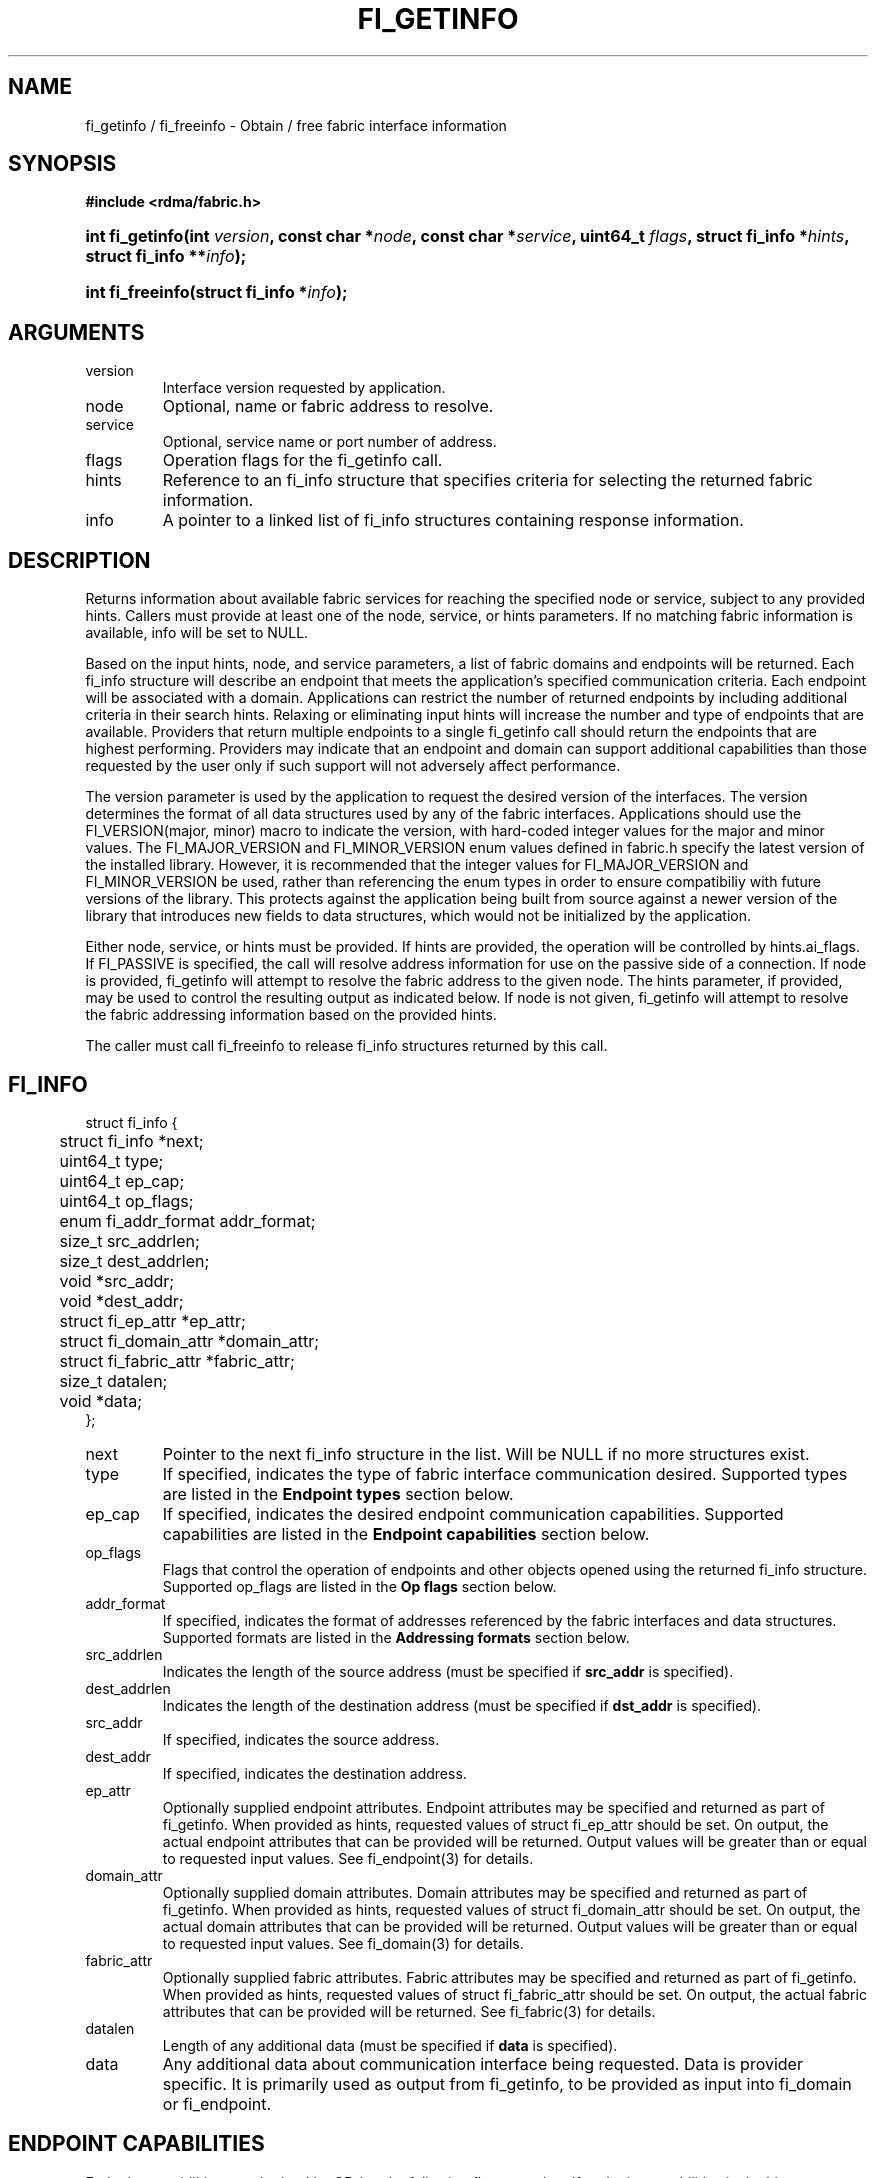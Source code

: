 .TH "FI_GETINFO" 3 "2014-09-11" "libfabric" "Libfabric Programmer's Manual" libfabric
.SH NAME
fi_getinfo / fi_freeinfo \- Obtain / free fabric interface information
.SH SYNOPSIS
.B "#include <rdma/fabric.h>"
.HP
.BI "int fi_getinfo(int " version ", const char *" node ", const char *" service ","
.BI "uint64_t " flags ", struct fi_info *" hints ", struct fi_info **" info ");"
.HP
.BI "int fi_freeinfo(struct fi_info *" info ");"
.SH ARGUMENTS
.IP "version"
Interface version requested by application.
.IP "node"
Optional, name or fabric address to resolve.
.IP "service"
Optional, service name or port number of address.
.IP "flags"
Operation flags for the fi_getinfo call.
.IP "hints"
Reference to an fi_info structure that specifies criteria for selecting
the returned fabric information.
.IP "info"
A pointer to a linked list of fi_info structures containing response
information.
.SH "DESCRIPTION"
Returns information about available fabric services for reaching the specified
node or service, subject to any provided hints.  Callers must provide at least
one of the node, service, or hints parameters.  If no matching fabric information
is available, info will be set to NULL.
.PP
Based on the input hints, node, and service parameters, a list of fabric
domains and endpoints will be returned.  Each fi_info structure will describe
an endpoint that meets the application's specified communication criteria.
Each endpoint will be associated with a domain.  Applications can restrict
the number of returned endpoints by including additional criteria in their
search hints.  Relaxing or eliminating input hints will increase the number
and type of endpoints that are available.  Providers that return multiple
endpoints to a single fi_getinfo call should return the endpoints that are
highest performing.  Providers may indicate that an endpoint and domain
can support additional capabilities than those requested by the user only
if such support will not adversely affect performance.
.PP
The version parameter is used by the application to request the desired
version of the interfaces.  The version determines the format of all data
structures used by any of the fabric interfaces.  Applications should use the
FI_VERSION(major, minor) macro to indicate the version, with hard-coded integer
values for the major and minor values.  The FI_MAJOR_VERSION and FI_MINOR_VERSION
enum values defined in fabric.h specify the latest version of the installed
library.  However, it is recommended that the integer values for FI_MAJOR_VERSION
and FI_MINOR_VERSION be used, rather than referencing the enum types in order
to ensure compatibiliy with future versions of the library.  This protects
against the application being built from source against a newer version of the
library that introduces new fields to data structures, which would not be
initialized by the application.
.PP
Either node, service, or hints must be provided.  If hints are provided, the
operation will be controlled by hints.ai_flags.  If FI_PASSIVE is
specified, the call will resolve address information for use on the
passive side of a connection.
If node is provided, fi_getinfo will attempt to resolve the fabric address
to the given node.  The hints parameter, if provided,
may be used to control the resulting output as indicated below.
If node is not given, fi_getinfo will attempt to resolve the fabric addressing
information based on the provided hints.
.PP
The caller must call fi_freeinfo to release fi_info structures returned
by this call.
.SH "FI_INFO"
.nf
struct fi_info {
	struct fi_info        *next;
	uint64_t              type;
	uint64_t              ep_cap;
	uint64_t              op_flags;
	enum fi_addr_format   addr_format;
	size_t                src_addrlen;
	size_t                dest_addrlen;
	void                  *src_addr;
	void                  *dest_addr;
	struct fi_ep_attr     *ep_attr;
	struct fi_domain_attr *domain_attr;
	struct fi_fabric_attr *fabric_attr;
	size_t                datalen;
	void                  *data;
};
.fi
.IP "next"
Pointer to the next fi_info structure in the list.  Will be NULL
if no more structures exist.
.IP "type"
If specified, indicates the type of fabric interface communication desired.
Supported types are listed in the
.B "Endpoint types"
section below.
.IP "ep_cap"
If specified, indicates the desired endpoint communication capabilities. Supported
capabilities are listed in the
.B "Endpoint capabilities"
section below.
.IP "op_flags"
Flags that control the operation of endpoints and other objects opened
using the returned fi_info structure.  Supported op_flags are listed in the 
.B "Op flags"
section below.
.IP "addr_format"
If specified, indicates the format of addresses referenced by the fabric
interfaces and data structures.  Supported formats are listed in the
.B "Addressing formats"
section below.
.IP "src_addrlen"
Indicates the length of the source address (must be specified if
.B src_addr
is specified).
.IP "dest_addrlen"
Indicates the length of the destination address (must be specified if
.B dst_addr
is specified).
.IP "src_addr"
If specified, indicates the source address.
.IP "dest_addr"
If specified, indicates the destination address.
.IP "ep_attr"
Optionally supplied endpoint attributes.
Endpoint attributes may be specified and returned as part of fi_getinfo.
When provided as hints, requested values of struct fi_ep_attr should be
set.  On output, the actual endpoint attributes
that can be provided will be returned.  Output values will be greater than
or equal to requested input values.
See fi_endpoint(3) for details.
.IP "domain_attr"
Optionally supplied domain attributes.
Domain attributes may be specified and returned as part of fi_getinfo.
When provided as hints, requested values of struct fi_domain_attr should be
set.  On output, the actual domain attributes
that can be provided will be returned.  Output values will be greater than
or equal to requested input values.
See fi_domain(3) for details.
.IP "fabric_attr"
Optionally supplied fabric attributes.
Fabric attributes may be specified and returned as part of fi_getinfo.
When provided as hints, requested values of struct fi_fabric_attr should be
set.  On output, the actual fabric attributes
that can be provided will be returned.
See fi_fabric(3) for details.
.IP "datalen"
Length of any additional data (must be specified if
.B data
is specified).
.IP "data"
Any additional data about communication interface being requested.  Data is
provider specific.  It is primarily used as output from fi_getinfo, to be
provided as input into fi_domain or fi_endpoint.
.SH "ENDPOINT CAPABILITIES"
Endpoint capabilities are obtained by OR-ing the following flags together.
If endpoint capabilities in the hint parameter are set to 0, the underlying
provider will return the set of capabilities which are supported.  Otherwise,
providers will only return endpoints matching the specified set of
capabilities.  Providers may indicate that an endpoint supports capabilities
beyond those requested when the use of expanded capabilities will not
adversely affect performance.  Applications may use this feature to request a
minimal set of requirements, then check the returned capabilities to enable
additional optimizations.
.IP "FI_PASSIVE"
Indicates that the fabric endpoint will be used to listen for connection
requests.  Use of this capability implies the use of the fi_getinfo flag
FI_SOURCE. 
.IP "FI_MSG"
Specifies that an endpoint should support sending and receiving
messages or datagrams.  Message capabilities imply support for send and/or
receive queues.  Endpoints supporting this capability support operations
defined by struct fi_ops_msg.
.sp
The ep_cap may be used to specify or restrict the type of messaging
operations that are supported.  In the absence of any relevant flags,
FI_MSG implies the ability to send and receive messages.
Applications can use the FI_SEND and FI_RECV flags to optimize an endpoint
as send-only or receive-only.
.IP "FI_RMA"
Specifies that the endpoint should support RMA read and write
operations.  Endpoints supporting this capability support operations
defined by struct fi_rma_ops.  In the absence of any relevant flags,
FI_RMA implies the ability to initiate and be the target of
remote memory reads and writes.  Applications can use the FI_READ, FI_WRITE,
FI_REMOTE_READ, and FI_REMOTE_WRITE flags to restrict the types of RMA
operations supported by an endpoint.
.IP "FI_TAGGED"
Specifies that the endpoint should handle tagged message transfers.
tagged message transfers associate a user-specified key or tag with each message
that is used for matching purposes at the remote side.  Endpoints supporting
this capability support operations defined by struct fi_tagged_ops.
In the absence of any relevant flags, FI_TAGGED implies the ability
to send and receive tagged messages.  Applications can use the FI_SEND and
FI_RECV flags to optimize an endpoint as send-only or receive-only.
.IP "FI_ATOMICS"
Specifies that the endpoint supports some set of atomic operations.
Endpoints supporting this capability support operations defined by struct
fi_atomic_ops.  In the absence of any relevant flags, FI_ATOMICS
implies the ability to initiate and be the target of
remote atomic reads and writes.  Applications can use the FI_READ, FI_WRITE,
FI_REMOTE_READ, and FI_REMOTE_WRITE flags to restrict the types of
atomic operations supported by an endpoint.
.IP "FI_MULTICAST"
Indicates that the endpoint should support multicast data transfers.
Endpoints supporting this capability support multicast operations defined by
struct fi_msg_ops, when a multicast address is specified as the destination
address.  In the absence of any relevant flags, FI_MULTICAST implies
the ability to send and receive messages.  Applications can use the FI_SEND and
FI_RECV flags to optimize an endpoint as send-only or receive-only.
.IP "FI_TRIGGER"
Indicates that the endpoint should support triggered operations.  Endpoints
support this capability must meet the usage model as described by
fi_trigger.3. 
.IP "FI_NAMED_RX_CTX"
Requests that endpoints which support multiple receive contexts allow an
initiator to target (or name) a specific receive context as part of a data
transfer operation.  
.IP "FI_BUFFERED_RECV"
Requests that the communication endpoint should attempt to queue
inbound data that arrives before a receive buffer has been posted.  In the
absence of this flag, any messages that arrive before a receive is
posted are lost.  Applications may access endpoint options (getopt/setopt)
to determine the size of available buffered receive space.
.IP "FI_INJECT"
Indicates that the endpoint be able to support the FI_INJECT flag on
data transfer operations and the 'inject' data transfer calls.  The
minimum supported size of an inject operation that an endpoint 
with this capability must support is 8-bytes.  Applications may access
endpoint options (getopt/setopt) to determine injected transfer limits.
.IP "FI_MULTI_RECV"
Specifies that the endpoint must support the FI_MULTI_RECV flag when
posting receive buffers.
.IP "FI_SOURCE"
Requests that the endpoint return source addressing data as part of its
completion data.  This capability only applies to connectionless endpoints.
Note that returning source
address information may require that the provider perform address
translation  and/or look-up based on data available in the underlying protocol
in order to provide the requested data, which may adversely affect performance.
.IP "FI_READ"
Indicates that the user requires an endpoint capable of initiating reads
against remote memory regions.  Remote reads include some RMA and atomic
operations.
.IP "FI_WRITE"
Indicates that the user requires an endpoint capable of initiating writes
against remote memory regions.  Remote writes include some RMA and most
atomic operations.
.IP "FI_SEND"
Indicates that the user requires an endpoint capable of sending message data
transfers.  Message transfers include base message operations as well as
tagged message functionality.
.IP "FI_RECV"
Indicates that the user requires an endpoint capable of receiving message
data transfers.  Message transfers include base message operations as well
as tagged message functionality.
.IP "FI_REMOTE_READ"
Indicates that the user requires an endpoint capable of receiving read memory
operations from remote endpoints.  Remote read operations include some RMA
and atomic operations.
.IP "FI_REMOTE_WRITE"
Indicates that the user requires an endpoint capable of receiving write memory
operations from remote endpoints.  Remote write operations include some RMA
operations and most atomic operations.
.IP "FI_REMOTE_EQ_DATA"
Applications may include a small message with a data transfer that is
placed directly into a remote event queue as part of a completion event.
This is referred to as remote EQ data (sometimes referred to as immediate data).
The FI_REMOTE_EQ_DATA indicates that an endpoint must support the
FI_REMOTE_EQ_DATA flag on data transfer operations.  The minimum supported size
of remote EQ data that an endpoint with this capability must support
is 4-bytes.  Applications may access endpoint options (getopt/setopt)
to determine remote EQ data limits.
.IP "FI_REMOTE_SIGNAL"
Indicates that the endpoint support the FI_REMOTE_SIGNAL flag on
data transfer operations.  Support requires marking outbound data
transfers as signaled and handling incoming transfers appropriately. 
.IP "FI_REMOTE_COMPLETE"
Indicates that the endpoint support the FI_REMOTE_COMPLETE flag on
data transfer operations.  Support requires marking outbound data
transfers as using remote completions and responding to incoming transfers
appropriately.
.IP "FI_CANCEL"
Indicates that the user desires the ability to cancel outstanding data
transfer operations.  If FI_CANCEL is not set, a provider may optimize code
paths with the assumption that fi_cancel will not be used by the application.
.SH "OP FLAGS"
Operation flags are obtained by OR-ing the following flags together.
Operation flags define the default flags applied to an endpoint's data
transfer operations, where a flags parameter is not available.  Data transfer
operations that take flags as input override the op_flags value of an
endpoint.
.IP "FI_INJECT"
If set, all data buffers used with outbound transfers return to the user's
control immediately after the call returns.  This is true even if the
operation is handled asynchronously.  This may require that the communication
interface implementation copy the data into a local buffer or inject the data
directly into the outbound transfer queue.
.IP "FI_MULTI_RECV"
Applies to posted receive operations.  This flag allows the user to post a
single buffer that will receive multiple incoming messages.  Received
messages will be packed into the receive buffer until the buffer has been
consumed.  Use of this flag may cause a single posted receive operation
to generate multiple events as messages are placed into the buffer.
The placement of received data into the buffer may be subjected to
provider specific alignment restrictions.  The buffer will be freed from
the endpoint when a message is received that cannot fit into the remaining
free buffer space.
.IP "FI_EVENT"
Indicates that a completion entry should be generated for data transfer
operations.
.IP "FI_REMOTE_SIGNAL"
Indicates that a completion event at the target process should be generated
for the given operation.  The remote endpoint must be configured with
FI_REMOTE_SIGNAL, or this flag will be ignored by the target.  The local
endpoint must be configured with the FI_REMOTE_SIGNAL capability in order
to specify this flag.
.IP "FI_REMOTE_COMPLETE"
Indicates that a completion should not be generated for a data transfer
operation until the operation has completed on the remote side.  The remote
endpoint must be configured with FI_REMOTE_COMPLETE for correct operation.
The local endpoint must be configured with the FI_REMOTE_COMPLETE capability
in order to specify this flag.
.SH "ENDPOINT TYPES"
.IP "FI_EP_UNSPEC"
The type of endpoint is not specified.  This is usually provided as input, with
other attributes of the endpoint or the provider selecting the type.
.IP "FI_EP_MSG"
Provides a reliable, connection-oriented data transfer service with flow
control that maintains message boundaries.
.IP "FI_EP_DGRAM"
Supports a connectionless, unreliable datagram communication.  Message
boundaries are maintained, but the maximum message size may be limited to
the fabric MTU.  Flow control is not guaranteed.
.IP "FI_EP_RDM"
Reliable datagram message.  Provides a reliable, unconnected data transfer
service with flow control that maintains message boundaries.
.SH "ADDRESSING FORMATS"
Multiple fabric interfaces take as input either a source or destination
address parameter.  This includes struct fi_info (src_addr and dest_addr),
CM calls (getname, getpeer, connect, join, and leave), and AV calls (insert,
lookup, and straddr).  The fi_info addr_format field indicates the expected
address format for these operations.
.PP
A provider may support one or more of the following addressing formats.  In
some cases, a selected addressing format may need to be translated or mapped
into into an address which is native to the fabric.
.BR "fi_av(3)".
.IP "FI_ADDR_PROTO"
FI_ADDR_PROTO indicates that a native, protocol specific address format should
be used.  Protocol specific addresses are intended to be treated as opaque
by applications, and they target apps which make use of an out of band
address exchange.
Applications which use FI_ADDR_PROTO may use fi_getname() to obtain the
protocol specific address assigned to an allocated endpoint.
.IP "FI_SOCKADDR"
Address is of type sockaddr.  The specific socket address format will be
determined at run time by interfaces examining the sa_family field.
.IP "FI_SOCKADDR_IN"
Address is of type sockaddr_in (IPv4).
.IP "FI_SOCKADDR_IN6"
Address is of type sockaddr_in6 (IPv6).
.IP "FI_SOCKADDR_IB"
Address is of type sockaddr_ib (defined in Linux kernel source 
.BR "include/rdma/ib.h").
.SH "FLAGS"
The operation of the fi_getinfo call may be controlled through the use of
input flags.  Valid flags include the following.
.IP "FI_NUMERICHOST"
Indicates that the node parameter is a numeric string representation of a
fabric address, such as a dotted decimal IP address.  Use of this flag will
suppress any lengthy name resolution protocol.
.IP "FI_SOURCE"
Indicates that the node and service parameters specify the local source
address to associate with an endpoint.
.SH "RETURN VALUE"
Returns 0 on success. On error, a negative value corresponding to fabric
errno is returned. Fabric errno values are defined in 
.IR "rdma/fi_errno.h".
.SH "ERRORS"
.IP "FI_EBADFLAGS"
The specified endpoint or domain capability or operation flags are invalid. 
.IP "FI_ENOMEM"
Indicates that there was insufficient memory to complete the operation.
.IP "FI_ENODATA"
Indicates that no providers could be found which support the requested
fabric information.
.IP "FI_ENOSYS"
No fabric providers were found.
.SH "NOTES"
If hints are provided, the
operation will be controlled by the values that are supplied in the various
fields (see section on
.IR "fi_info").
Applications that require specific communication interfaces, domains,
capabilities or other requirements, can specify them using fields in
.IR "hints".
Libfabric returns a linked list in
.I info
that points to a list of matching interfaces.  
.I info 
is set to NULL if there are no communication interfaces or none match
the input hints.
.PP
If node is provided, fi_getinfo will attempt to resolve the fabric address
to the given node.  If node is not provided, fi_getinfo will attempt to resolve
the fabric addressing information based on the provided hints.  The caller must
call fi_freeinfo to release fi_info structures returned by fi_getinfo.
.PP
If neither node, service or hints are provided, then fi_getinfo simply returns
the list all available communication interfaces.
.PP
Multiple threads may call 
.BR fi_getinfo " simultaneously, without any requirement for serialization."
.SH "SEE ALSO"
fi_open(3), fi_domain(3), fi_endpoint(3)

